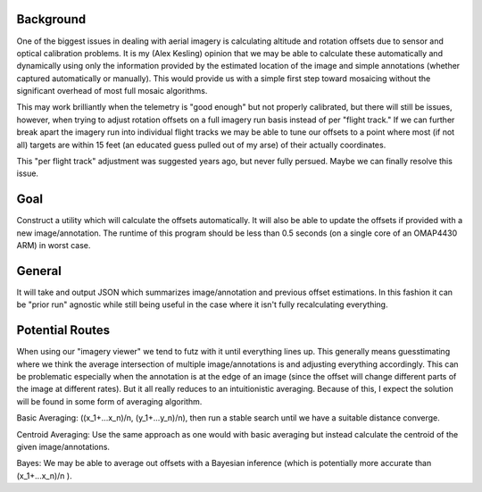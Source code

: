 Background
==========
One of the biggest issues in dealing with aerial imagery is calculating altitude and rotation offsets due to sensor and optical calibration problems.  It is my (Alex Kesling) opinion that we may be able to calculate these automatically and dynamically using only the information provided by the estimated location of the image and simple annotations (whether captured automatically or manually).  This would provide us with a simple first step toward mosaicing without the significant overhead of most full mosaic algorithms.

This may work brilliantly when the telemetry is "good enough" but not properly calibrated, but there will still be issues, however, when trying to adjust rotation offsets on a full imagery run basis instead of per "flight track."  If we can further break apart the imagery run into individual flight tracks we may be able to tune our offsets to a point where most (if not all) targets are within 15 feet (an educated guess pulled out of my arse) of their actually coordinates.

This "per flight track" adjustment was suggested years ago, but never fully persued. Maybe we can finally resolve this issue.

Goal
====
Construct a utility which will calculate the offsets automatically.  It will also be able to update the offsets if provided with a new image/annotation.  The runtime of this program should be less than 0.5 seconds (on a single core of an OMAP4430 ARM) in worst case.

General
=======
It will take and output JSON which summarizes image/annotation and previous offset estimations.  In this fashion it can be "prior run" agnostic while still being useful in the case where it isn't fully recalculating everything.

Potential Routes
================
When using our "imagery viewer" we tend to futz with it until everything lines up.  This generally means guesstimating where we think the average intersection of multiple image/annotations is and adjusting everything accordingly.  This can be problematic especially when the annotation is at the edge of an image (since the offset will change different parts of the image at different rates).  But it all really reduces to an intuitionistic averaging.  Because of this, I expect the solution will be found in some form of averaging algorithm.

Basic Averaging: ((x_1+...x_n)/n, (y_1+...y_n)/n), then run a stable search until we have a suitable distance converge.

Centroid Averaging: Use the same approach as one would with basic averaging but instead calculate the centroid of the given image/annotations.

Bayes:  We may be able to average out offsets with a Bayesian inference (which is potentially more accurate than (x_1+...x_n)/n ).
